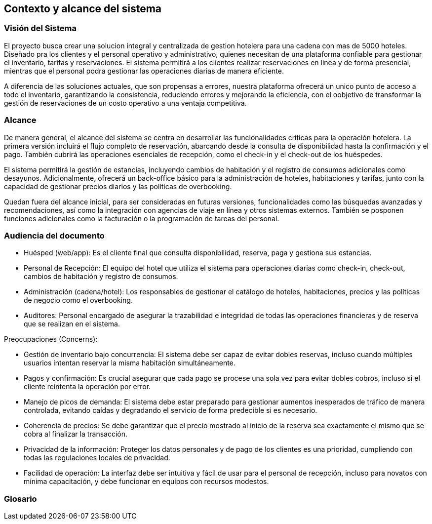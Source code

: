== Contexto y alcance del sistema

=== Visión del Sistema

El proyecto busca crear una solucion integral y centralizada de gestion hotelera para una cadena con mas de 5000 hoteles. Diseñado pra los clientes y el personal operativo y administrativo, quienes necesitan de una plataforma confiable para gestionar el inventario, tarifas y reservaciones. El sistema permitirá a los clientes realizar reservaciones en linea y de forma presencial, mientras que el personal podra gestionar las operaciones diarias de manera eficiente.

A diferencia de las soluciones actuales, que son propensas a errores, nuestra plataforma ofrecerá un unico punto de acceso a todo el inventario, garantizando la consistencia, reduciendo errores y mejorando la eficiencia, con el oobjetivo de transformar la gestión de reservaciones de un costo operativo a una ventaja competitiva.

=== Alcance


De manera general, el alcance del sistema se centra en desarrollar las funcionalidades críticas para la operación hotelera. La primera versión incluirá el flujo completo de reservación, abarcando desde la consulta de disponibilidad hasta la confirmación y el pago. También cubrirá las operaciones esenciales de recepción, como el check-in y el check-out de los huéspedes.

El sistema permitirá la gestión de estancias, incluyendo cambios de habitación y el registro de consumos adicionales como desayunos. Adicionalmente, ofrecerá un back-office básico para la administración de hoteles, habitaciones y tarifas, junto con la capacidad de gestionar precios diarios y las políticas de overbooking.

Quedan fuera del alcance inicial, para ser consideradas en futuras versiones, funcionalidades como las búsquedas avanzadas y recomendaciones, así como la integración con agencias de viaje en línea y otros sistemas externos. También se posponen funciones adicionales como la facturación o la programación de tareas del personal.

=== Audiencia del documento

•	Huésped (web/app): Es el cliente final que consulta disponibilidad, reserva, paga y gestiona sus estancias.
•	Personal de Recepción: El equipo del hotel que utiliza el sistema para operaciones diarias como check-in, check-out, cambios de habitación y registro de consumos.
•	Administración (cadena/hotel): Los responsables de gestionar el catálogo de hoteles, habitaciones, precios y las políticas de negocio como el overbooking.
•	Auditores: Personal encargado de asegurar la trazabilidad e integridad de todas las operaciones financieras y de reserva que se realizan en el sistema.

Preocupaciones (Concerns):

•	Gestión de inventario bajo concurrencia: El sistema debe ser capaz de evitar dobles reservas, incluso cuando múltiples usuarios intentan reservar la misma habitación simultáneamente.
•	Pagos y confirmación: Es crucial asegurar que cada pago se procese una sola vez para evitar dobles cobros, incluso si el cliente reintenta la operación por error.
•	Manejo de picos de demanda: El sistema debe estar preparado para gestionar aumentos inesperados de tráfico de manera controlada, evitando caídas y degradando el servicio de forma predecible si es necesario.
•	Coherencia de precios: Se debe garantizar que el precio mostrado al inicio de la reserva sea exactamente el mismo que se cobra al finalizar la transacción.
•	Privacidad de la información: Proteger los datos personales y de pago de los clientes es una prioridad, cumpliendo con todas las regulaciones locales de privacidad.
•	Facilidad de operación: La interfaz debe ser intuitiva y fácil de usar para el personal de recepción, incluso para novatos con mínima capacitación, y debe funcionar en equipos con recursos modestos.



=== Glosario

